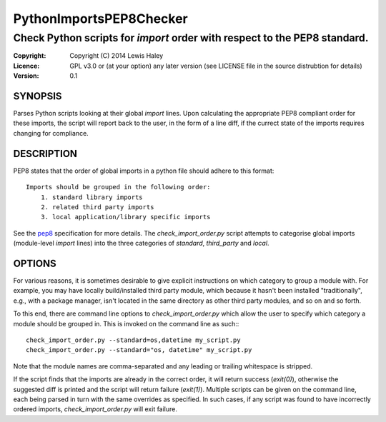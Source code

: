 ========================
PythonImportsPEP8Checker
========================

--------------------------------------------------------------------------
Check Python scripts for `import` order with respect to the PEP8 standard.
--------------------------------------------------------------------------

:Copyright: Copyright (C) 2014 Lewis Haley
:Licence: GPL v3.0 or (at your option) any later version (see LICENSE file in
         the source distrubtion for details)
:Version: 0.1

SYNOPSIS
========

Parses Python scripts looking at their global `import` lines. Upon calculating
the appropriate PEP8 compliant order for these imports, the script will report
back to the user, in the form of a line diff, if the currect state of the
imports requires changing for compliance.

DESCRIPTION
===========

PEP8 states that the order of global imports in a python file should adhere to
this format::

    Imports should be grouped in the following order:
        1. standard library imports
        2. related third party imports
        3. local application/library specific imports

See the pep8_ specification for more details. The `check_import_order.py`
script attempts to categorise global imports (module-level `import` lines)
into the three categories of `standard`, `third_party` and `local`.

.. _pep8: http://legacy.python.org/dev/peps/pep-0008/#imports

OPTIONS
=======

For various reasons, it is sometimes desirable to give explicit instructions
on which category to group a module with. For example, you may have locally
build/installed third party module, which because it hasn't been installed
"traditionally", e.g., with a package manager, isn't located in the same
directory as other third party modules, and so on and so forth.

To this end, there are command line options to `check_import_order.py` which
allow the user to specify which category a module should be grouped in. This
is invoked on the command line as such:::

    check_import_order.py --standard=os,datetime my_script.py
    check_import_order.py --standard="os, datetime" my_script.py

Note that the module names are comma-separated and any leading or trailing
whitespace is stripped.

If the script finds that the imports are already in the correct order, it will
return success (`exit(0)`), otherwise the suggested diff is printed and the
script will return failure (`exit(1)`). Multiple scripts can be given on the
command line, each being parsed in turn with the same overrides as specified.
In such cases, if any script was found to have incorrectly ordered imports,
`check_import_order.py` will exit failure.
